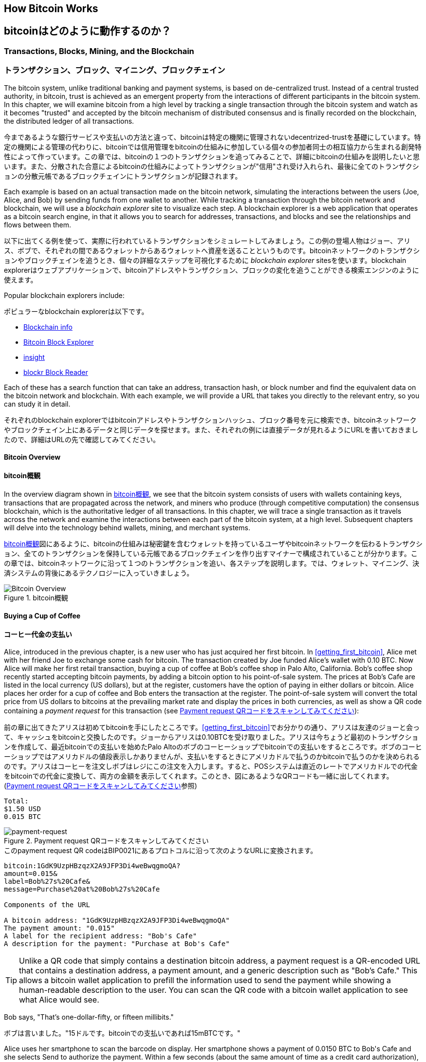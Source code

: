 [[ch02_bitcoin_overview]]
== How Bitcoin Works
== bitcoinはどのように動作するのか？

=== Transactions, Blocks, Mining, and the Blockchain
=== トランザクション、ブロック、マイニング、ブロックチェイン

((("bitcoin","implementation of", id="ix_ch02-asciidoc0", range="startofrange")))The bitcoin system, unlike traditional banking and payment systems, is based on de-centralized trust. Instead of a central trusted authority, in bitcoin, trust is achieved as an emergent property from the interactions of different participants in the bitcoin system. In this chapter, we will examine bitcoin from a high level by tracking a single transaction through the bitcoin system and watch as it becomes "trusted" and accepted by the bitcoin mechanism of distributed consensus and is finally recorded on the blockchain, the distributed ledger of all transactions.

((("bitcoin","implementation of", id="ix_ch02-asciidoc0", range="startofrange")))今まであるような銀行サービスや支払いの方法と違って、bitcoinは特定の機関に管理されないdecentrized-trustを基礎にしています。特定の機関による管理の代わりに、bitcoinでは信用管理をbitcoinの仕組みに参加している個々の参加者同士の相互協力から生まれる創発特性によって作っています。この章では、bitcoinの１つのトランザクションを追ってみることで、詳細にbitcoinの仕組みを説明したいと思います。また、分散された合意によるbitcoinの仕組みによってトランザクションが"信用"され受け入れられ、最後に全てのトランザクションの分散元帳であるブロックチェインにトランザクションが記録されます。

Each example is based on an actual transaction made on the bitcoin network, simulating the interactions between the users (Joe, Alice, and Bob) by sending funds from one wallet to another. While tracking a transaction through the bitcoin network and blockchain, we will use a((("blockchain explorer websites"))) _blockchain explorer_ site to visualize each step. A blockchain explorer is a web application that operates as a bitcoin search engine, in that it allows you to search for addresses, transactions, and blocks and see the relationships and flows between them.

以下に出てくる例を使って、実際に行われているトランザクションをシミュレートしてみましょう。この例の登場人物はジョー、アリス、ボブで、それぞれの間であるウォレットからあるウォレットへ資産を送ることというものです。bitcoinネットワークのトランザクションやブロックチェインを追うとき、個々の詳細なステップを可視化するために((("blockchain explorer websites"))) _blockchain explorer_ sitesを使います。blockchain explorerはウェブアプリケーションで、bitcoinアドレスやトランザクション、ブロックの変化を追うことができる検索エンジンのように使えます。

Popular blockchain explorers include: ((("blockchain.info website")))((("blockexplorer.com")))((("blockr.io website")))((("insight.bitpay.com")))

ポピュラーなblockchain explorerは以下です。((("blockchain.info website")))((("blockexplorer.com")))((("blockr.io website")))((("insight.bitpay.com")))

* http://blockchain.info[Blockchain info]
* http://blockexplorer.com[Bitcoin Block Explorer]
* http://insight.bitpay.com[insight]
* http://blockr.io[blockr Block Reader]

Each of these has a search function that can take an address, transaction hash, or block number and find the equivalent data on the bitcoin network and blockchain. With each example, we will provide a URL that takes you directly to the relevant entry, so you can study it in detail.

それぞれのblockchain explorerではbitcoinアドレスやトランザクションハッシュ、ブロック番号を元に検索でき、bitcoinネットワークやブロックチェイン上にあるデータと同じデータを探せます。また、それぞれの例には直接データが見れるようにURLを書いておきましたので、詳細はURLの先で確認してみてください。


==== Bitcoin Overview
==== bitcoin概観

In the overview diagram shown in <<bitcoin-overview>>, we see that the bitcoin system consists of users with wallets containing keys, transactions that are propagated across the network, and miners who produce (through competitive computation) the consensus blockchain, which is the authoritative ledger of all transactions. In this chapter, we will trace a single transaction as it travels across the network and examine the interactions between each part of the bitcoin system, at a high level. Subsequent chapters will delve into the technology behind wallets, mining, and merchant systems. 

<<bitcoin-overview>>図にあるように、bitcoinの仕組みは秘密鍵を含むウォレットを持っているユーザやbitcoinネットワークを伝わるトランザクション、全てのトランザクションを保持している元帳であるブロックチェインを作り出すマイナーで構成されていることが分かります。この章では、bitcoinネットワークに沿って１つのトランザクションを追い、各ステップを説明します。では、ウォレット、マイニング、決済システムの背後にあるテクノロジーに入っていきましょう。

[[bitcoin-overview]]
.Bitcoin overview
.bitcoin概観
image::images/msbt_0201.png["Bitcoin Overview"]

[[cup_of_coffee]]
==== Buying a Cup of Coffee
==== コーヒー代金の支払い

((("transactions", id="ix_ch02-asciidoc1", range="startofrange")))((("transactions","simple example of", id="ix_ch02-asciidoc2", range="startofrange")))Alice, introduced in the previous chapter, is a new user who has just acquired her first bitcoin. In <<getting_first_bitcoin>>, Alice met with her friend Joe to exchange some cash for bitcoin. The transaction created by Joe funded Alice's wallet with 0.10 BTC. Now Alice will make her first retail transaction, buying a cup of coffee at Bob's coffee shop in Palo Alto, California. Bob's coffee shop recently started accepting bitcoin payments, by adding a bitcoin option to his point-of-sale system. The prices at Bob's Cafe are listed in the local currency (US dollars), but at the register, customers have the option of paying in either dollars or bitcoin. Alice places her order for a cup of coffee and Bob enters the transaction at the register. The point-of-sale system will convert the total price from US dollars to bitcoins at the prevailing market rate and display the prices in both currencies, as well as show a QR code containing a _payment request_ for this transaction (see <<payment-request-QR>>):

((("transactions", id="ix_ch02-asciidoc1", range="startofrange")))((("transactions","simple example of", id="ix_ch02-asciidoc2", range="startofrange")))前の章に出てきたアリスは初めてbitcoinを手にしたところです。<<getting_first_bitcoin>>でお分かりの通り、アリスは友達のジョーと会って、キャッシュをbitcoinと交換したのです。ジョーからアリスは0.10BTCを受け取りました。アリスは今ちょうど最初のトランザクションを作成して、最近bitcoinでの支払いを始めたPalo Altoのボブのコーヒーショップでbitcoinでの支払いをするところです。ボブのコーヒーショップではアメリカドルの値段表示しかありませんが、支払いをするときにアメリカドルで払うのかbitcoinで払うのかを決められるのです。アリスはコーヒーを注文しボブはレジにこの注文を入力します。すると、POSシステムは直近のレートでアメリカドルでの代金をbitcoinでの代金に変換して、両方の金額を表示してくれます。このとき、図にあるようなQRコードも一緒に出してくれます。(<<payment-request-QR>>参照)


----
Total:
$1.50 USD
0.015 BTC
----

[[payment-request-QR]]
.Payment request QR code (Hint: Try to scan this!)
.Payment request QRコードをスキャンしてみてください
image::images/msbt_0202.png["payment-request"]

[[payment-request-URL]]
.The payment request QR code encodes the following URL, defined in BIP0021:
.このpayment request QR codeはBIP0021にあるプロトコルに沿って次のようなURLに変換されます。 
----
bitcoin:1GdK9UzpHBzqzX2A9JFP3Di4weBwqgmoQA?
amount=0.015&
label=Bob%27s%20Cafe&
message=Purchase%20at%20Bob%27s%20Cafe

Components of the URL 

A bitcoin address: "1GdK9UzpHBzqzX2A9JFP3Di4weBwqgmoQA"
The payment amount: "0.015"
A label for the recipient address: "Bob's Cafe"
A description for the payment: "Purchase at Bob's Cafe"
----


[TIP]
====
((("QR codes","payment requests as")))Unlike a QR code that simply contains a destination bitcoin address, a payment request is a QR-encoded URL that contains a destination address, a payment amount, and a generic description such as "Bob's Cafe." This allows a bitcoin wallet application to prefill the information used to send the payment while showing a human-readable description to the user. You can scan the QR code with a bitcoin wallet application to see what Alice would see. 
====

Bob says, "That's one-dollar-fifty, or fifteen millibits."

ボブは言いました。"15ドルです。bitcoinでの支払いであれば15mBTCです。"

Alice uses her smartphone to scan the barcode on display. Her smartphone shows a payment of +0.0150 BTC+ to +Bob's Cafe+ and she selects +Send+ to authorize the payment. Within a few seconds (about the same amount of time as a credit card authorization), Bob would see the transaction on the register, completing the transaction.

アリスがスマートフォンを使って表示されているQRコードをスキャンすると、スマートフォンに0.0150BTCと表示され支払いをするのに彼女は"送る"ボタンを押しました。数秒後レジにトランザクションが表示されボブはトランザクションの完了を確認しました(処理時間はクレジットカードでの承認に必要な時間と同じくらいです)。

In the following sections we will examine this transaction in more detail, see how Alice's wallet constructed it, how it was propagated across the network, how it was verified, and finally, how Bob can spend that amount in subsequent transactions.

この後の節では、もっと詳細にトランザクションの内容を説明し、アリスのウォレットがどのようにしてトランザクションを実行したのか、トランザクション情報はどのようにしてbitcoinネットワークに流れ、どのように検証されたのか、送られたbitcoinをボブは次回どのように使うことができるのか、を見ていきます。

[NOTE]
====
The bitcoin network can transact in fractional values, e.g., from milli-bitcoins (1/1000th of a bitcoin) down to 1/100,000,000th of a bitcoin, which is known as a((("satoshis","defined"))) satoshi.  Throughout this book we’ll use the term “bitcoin” to refer to any quantity of bitcoin currency, from the smallest unit (1 satoshi) to the total number (21,000,000) of all bitcoins that will ever be mined.(((range="endofrange", startref="ix_ch02-asciidoc2"))) 
====


=== Bitcoin Transactions
=== bitcoinトランザクション

((("transactions","defined")))In simple terms, a transaction tells the network that the owner of a number of bitcoins has authorized the transfer of some of those bitcoins to another owner. The new owner can now spend these bitcoins by creating another transaction that authorizes transfer to another owner, and so on, in a chain of ownership. 

((("transactions","defined")))シンプルに言って、トランザクションとはbitcoinの所有者が他の人にbitcoinを送ったことを認めたことをbitcoinネットワークに示すことです。このためそのbitcoinを受け取った新しい所有者が受け取ったbitcoinを使うには、新しい所有者が他の人にbitcoinを送ったことを認めたことを示す別のトランザクションを作らなければいけません。

Transactions are like lines in a double-entry bookkeeping ledger. ((("inputs, defined")))In simple terms, each transaction contains one or more "inputs," which are debits against a bitcoin account. ((("outputs, defined")))On the other side of the transaction, there are one or more "outputs," which are credits added to a bitcoin account. The inputs and outputs (debits and credits) do not necessarily add up to the same amount. Instead, outputs add up to slightly less than inputs and the difference represents an implied "transaction fee," which is a small payment collected by the miner who includes the transaction in the ledger. A bitcoin transaction is shown as a bookkeeping ledger entry in <<transaction-double-entry>>. 

トランザクションは複式簿記の個々の取引行のようなものです。((("inputs, defined")))簡単に言えば、それぞれのトランザクションは１個または複数の"インプット"を持っているため、トランザクションにはbitcoinアドレスの借り方にこの"インプット"が記載されています。((("outputs, defined")))また、それぞれのトランザクションは１個または複数の"アウトプット"を持っているため、トランザクションにはbitcoinアドレスの貸し方に"アウトプット"が記載されています。インプットとアウトプット(それぞれ借り方と貸し方)は同じ額になるようにならず、わずかにインプットのほうが大きいようになります。この差が取引手数料であり、元帳の中にあるトランザクションからマイナーがかき集めたものです。<<transaction-double-entry>>図には、bitcoinトランザクションを簿記的に書いてあります。

The transaction also contains proof of ownership for each amount of bitcoin (inputs) whose value is transferred, in the form of a digital signature from the owner, which can be independently validated by anyone. In bitcoin terms, "spending" is signing a transaction that transfers value from a previous transaction over to a new owner identified by a bitcoin address. 

トランザクションはそれぞれのトランザクションの所有権証明としての面も含んでいます。この所有権証明はデジタル署名の形になっており、このデジタル署名は所有者とは独立に誰か他の人によって検証されるようになっています。ビットコイン用語で、"bitcoinを使う"とはトランザクションに署名することです。


[TIP]
====
_Transactions_ move value from _transaction inputs_ to _transaction outputs_. An input is where the coin value is coming from, usually a previous transaction's output. A transaction output assigns a new owner to the value by associating it with a key. The destination key is called an _encumbrance_. It imposes a requirement for a signature for the funds to be redeemed in future transactions. Outputs from one transaction can be used as inputs in a new transaction, thus creating a chain of ownership as the value is moved from address to address (see <<blockchain-mnemonic>>). 
====

[[transaction-double-entry]]
.Transaction as double-entry bookkeeping 
.複式簿記としてのトランザクション
image::images/msbt_0203.png["Transaction Double-Entry"]

[[blockchain-mnemonic]]
.A chain of transactions, where the output of one transaction is the input of the next transaction
image::images/msbt_0204.png["Transaction chain"]

Alice's payment to Bob's Cafe uses a previous transaction as its input. In the previous chapter Alice received bitcoin from her friend Joe in return for cash. That transaction has a number of bitcoins locked (encumbered) against Alice's key. Her new transaction to Bob's Cafe references the previous transaction as an input and creates new outputs to pay for the cup of coffee and receive change. The transactions form a chain, where the inputs from the latest transaction correspond to outputs from previous transactions. Alice's key provides the signature that unlocks those previous transaction outputs, thereby proving to the bitcoin network that she owns the funds. She attaches the payment for coffee to Bob's address, thereby "encumbering" that output with the requirement that Bob produces a signature in order to spend that amount. This represents a transfer of value between Alice and Bob. This chain of transactions, from Joe to Alice to Bob, is illustrated in <<blockchain-mnemonic>>.

ボブのコーヒーショップでのアリスの支払いでは、前のジョーからのトランザクションをこのトランザクションのインプットに使います。前の章で、アリスはキャッシュと引き換えにジョーからbitcoinを受け取りました。このトランザクションはアリスの秘密鍵でロックされています。アリスからボブへの新しいトランザクションは、ジョーからアリスへの前のトランザクションの内容を参照することで新しいトランザクションのインプットを作り、コーヒー代の支払いとおつりの受け取りのトランザクションアウトプットを作成します。トランザクションはチェインの形を取っていて、最新のトランザクションのインプットは前のトランザクションのアウトプットに対応しています。アリスの秘密鍵は前のトランザクションのアウトプットを解錠し、それによってこのアウトプットにある資金がアリスのものであるとbitcoinネットワークに示すのです。アリスは支払い記録を新しいトランザクションのアウトプットに付け、このアウトプットはボブが生成したデジタル署名で守られることになります。これによりこれが価値の転送がアリスとボブの間のものであるということを証明しています。<<blockchain-mnemonic>>図がこのトランザクションの連鎖を説明しています。????


==== Common Transaction Forms
==== トランザクション形式

((("transactions","common forms of", id="ix_ch02-asciidoc3", range="startofrange")))The most common form of transaction is a simple payment from one address to another, which often includes some "change" returned to the original owner. This type of transaction has one input and two outputs and is shown in <<transaction-common>>.

((("transactions","common forms of", id="ix_ch02-asciidoc3", range="startofrange")))よくあるトランザクションの形式は１つのbitcoinアドレスからもう１つのbitcoinアドレスへという形式をしており、通常送り元に戻されるおつりも含まれます。このタイプのトランザクションは１つのインプットと２つのアウトプットを持っていて、<<transaction-common>>図のようなものです。

[[transaction-common]]
.Most common transaction
.よくあるトランザクション
image::images/msbt_0205.png["Common Transaction"]

Another common form of transaction is one that aggregates several inputs into a single output (see <<transaction-aggregating>>). This represents the real-world equivalent of exchanging a pile of coins and currency notes for a single larger note. Transactions like these are sometimes generated by wallet applications to clean up lots of smaller amounts that were received as change for payments.

別のトランザクション形式は、いくつかのインプットを集めて１つのアウトプットにまとめる形です。(<<transaction-aggregating>>を見てください)。これは現実にあるコインや紙幣をまとめて大きな紙幣にするトランザクションと同じです。これらのトランザクションは、ときどきウォレットで作られます。おつりとして受け取った小さな額をまとめるためです。

[[transaction-aggregating]]
.Transaction aggregating funds
.集約型トランザクション
image::images/msbt_0206.png["Aggregating Transaction"]

Finally, another transaction form that is seen often on the bitcoin ledger is a transaction that distributes one input to multiple outputs representing multiple recipients (see <<transaction-distributing>>). This type of transaction is sometimes used by commercial entities to distribute funds, such as when processing payroll payments to multiple employees.(((range="endofrange", startref="ix_ch02-asciidoc3")))

もう１つの別のトランザクションの形式は１つのインプットを複数のアウトプットに分けて複数の受取人に使う場合です(<<transaction-distributing>>参照)。このタイプのトランザクションは、企業内での給与の支払いでときどき使われます。(((range="endofrange", startref="ix_ch02-asciidoc3")))

[[transaction-distributing]]
.Transaction distributing funds
.分散型トランザクション
image::images/msbt_0207.png["Distributing Transaction"]

=== Constructing a Transaction
=== トランザクションの構築

((("transactions","constructing", id="ix_ch02-asciidoc4", range="startofrange")))Alice's wallet application contains all the logic for selecting appropriate inputs and outputs to build a transaction to Alice's specification. Alice only needs to specify a destination and an amount and the rest happens in the wallet application without her seeing the details. ((("offline transactions")))Importantly, a wallet application can construct transactions even if it is completely offline. Like writing a check at home and later sending it to the bank in an envelope, the transaction does not need to be constructed and signed while connected to the bitcoin network. It only has to be sent to the network eventually for it to be executed.

((("transactions","constructing", id="ix_ch02-asciidoc4", range="startofrange")))アリスのウォレットで、適切なインプットとアウトプットを選ぶ処理はすでに実装されています。アリスが決めなければいけないのは、どこに送るかということと、いくら送るかということだけで、残りはウォレットが自動的に実行してくれます。((("offline transactions")))重要なこととして、ウォレットはネットワークに繋がっていなくてもトランザクションを組むことができます。ちょうど小切手だけ家で書いておいてあとで銀行に送るように、bitcoinネットワークに繋がっているときに作られたり署名されたりするわけではないのです。最終的に送られればいいだけです。


==== Getting the Right Inputs
==== 正しいインプットをどのように得るか

((("transactions","inputs, getting", id="ix_ch02-asciidoc5", range="startofrange")))Alice's wallet application will first have to find inputs that can pay for the amount she wants to send to Bob. Most wallet applications keep a small database of "unspent transaction outputs" that are locked (encumbered) with the wallet's own keys. Therefore, Alice's wallet would contain a copy of the transaction output from Joe's transaction, which was created in exchange for cash (see <<getting_first_bitcoin>>). A bitcoin wallet application that runs as a full-index client actually contains a copy of every unspent output from every transaction in the blockchain. This allows a wallet to construct transaction inputs as well as quickly verify incoming transactions as having correct inputs. However, because a full-index client takes up a lot of disk space, most user wallets run "lightweight" clients that track only the user's own unspent outputs. 

((("transactions","inputs, getting", id="ix_ch02-asciidoc5", range="startofrange")))アリスのウォレットはインプットを最初に探します。というのは、ボブに送ることができる額がウォレットにあるかを確認しなければいけないためです。ほとんどのウォレットは未使用トランザクションアウトプットを保持するデータベースを持っていて、ウォレットの秘密鍵でロックされています。アリスのウォレットはジョーから送金された時のアウトプットのコピーを持っています(<<getting_first_bitcoin>>参照)。full-indexを持っているbitcoinウォレットは、ブロックチェインにある全てのトランザクションのアウトプットのコピーを実際持っています。これはウォレットがトランザクションインプットを作成するとともにすばやく支払える額の未使用アウトプットがあるかどうかを確認するためです。しかし、full-indexウォレットは多くのデータ容量を持っている必要があるため、ほとんどのウォレットは軽量ウォレットというウォレットの所有者の未使用アウトプットのみを保持しているものになっています。

((("wallets","blockchain storage in")))If the wallet application does not maintain a copy of unspent transaction outputs, it can query the bitcoin network to retrieve this information, using a variety of APIs available by different providers or by asking a full-index node using the bitcoin JSON RPC API. <<example_2-1>> shows a RESTful API request, constructed as an HTTP GET command to a specific URL. This URL will return all the unspent transaction outputs for an address, giving any application the information it needs to construct transaction inputs for spending. We use the simple command-line HTTP client((("cURL HTTP client"))) _cURL_ to retrieve the response.

((("wallets","blockchain storage in")))もしウォレットが未使用アウトプットのコピーを保持していない場合、この情報を取得するためにbitcoinネットワークに聞きに行くことができます。この場合いろいろな種類のAPIを通して聞きに行ったり、full-indexを持っているnodeにJSON RPC APIを通して聞きに行ったりということができます。<<example_2-1>>はRESTfull APIを使って聞きに行ったものです。RESTful APIというのは特定のURLに対してHTTP GETコマンドを発行して情報を得るための仕組みです。このURLは、あるbitcoinアドレスが持っている未使用トランザクションアウトプットを全て返します。そして、この情報を元にウォレットはトランザクションインプットを作成します。以下では、((("cURL HTTP client"))) _cURL_ というRESTful APIを使うためのシンプルなコマンドを使っています。

[[example_2-1]]
.Look up all the unspent outputs for Alice's bitcoin address
====
[source,bash]
----
$ curl https://blockchain.info/unspent?active=1Cdid9KFAaatwczBwBttQcwXYCpvK8h7FK
----
====

[[example_2-2]]
.Response to the lookup
====
[source,json]
----
{
 
	"unspent_outputs":[

		{
			"tx_hash":"186f9f998a5...2836dd734d2804fe65fa35779",
			"tx_index":104810202,
			"tx_output_n": 0,	
			"script":"76a9147f9b1a7fb68d60c536c2fd8aeaa53a8f3cc025a888ac",
			"value": 10000000,
			"value_hex": "00989680",
			"confirmations":0
		}
  
	]
}
----
====

The response in <<example_2-2>> shows one unspent output (one that has not been redeemed yet) under the ownership of Alice's address +1Cdid9KFAaatwczBwBttQcwXYCpvK8h7FK+. The response includes the reference to the transaction in which this unspent output is contained (the payment from Joe) and its value in satoshis, at 10 million, equivalent to 0.10 bitcoin. With this information, Alice's wallet application can construct a transaction to transfer that value to new owner addresses.

<<example_2-2>>にある通りRESTful APIから返ってきたresponseには１つの未使用アウトプットがあります。これは、アリスのbitcoinアドレス 1Cdid9KFAaatwczBwBttQcwXYCpvK8h7FK が所有しているものです。このresponseにはトランザクションの詳細が載っていて、未使用アウトプットがsatoshiという単位(100万satoshiが0.10bitcoinと同価値)で書かれています。この情報を元に、アリスのウォレットは他のbitcoinアドレスに送るためのトランザクションを作ることができるのです。

[TIP]
====
View the http://bit.ly/1tAeeGr[transaction from Joe to Alice].
====

As you can see, Alice's wallet contains enough bitcoins in a single unspent output to pay for the cup of coffee. Had this not been the case, Alice's wallet application might have to "rummage" through a pile of smaller unspent outputs, like picking coins from a purse until it could find enough to pay for coffee. In both cases, there might be a need to get some change back, which we will see in the next section, as the wallet application creates the transaction outputs (payments).(((range="endofrange", startref="ix_ch02-asciidoc5")))

今まで見てきたように、アリスのウォレットはコーヒーの代金を払うのに十分な１つの未使用アウトプットを持っていることが分かります。この場合は１つの未使用アウトプットでしたがそうでなければ、アリスのウォレットはもっと小さい未使用アウトプットをかき集めないといけないかもしれません。ちょうど財布の中からコインを１つずつ取り出してコーヒーの支払いができる額になるまでごそごそ探すように。いずれの場合でも、ウォレットがトランザクションアウトプットを作成するときにおつりをアリスに戻す必要があるかもしれません。(((range="endofrange", startref="ix_ch02-asciidoc5")))


==== Creating the Outputs
==== アウトプットの作成

((("transactions","outputs, creating")))A transaction output is created in the form of a script that creates an encumbrance on the value and can only be redeemed by the introduction of a solution to the script. In simpler terms, Alice's transaction output will contain a script that says something like, "This output is payable to whoever can present a signature from the key corresponding to Bob's public address." Because only Bob has the wallet with the keys corresponding to that address, only Bob's wallet can present such a signature to redeem this output. Alice will therefore "encumber" the output value with a demand for a signature from Bob. 

((("transactions","outputs, creating")))トランザクションアウトプットはscriptの形で作成されます。このscriptというのは、the valueを暗号化したものであり、scriptは解法を使うことでのみ解除されます。??? より簡単に言うと、このscriptは「このアウトプットはボブのpublicアドレスに対応した秘密鍵から作成された署名を送れる方ならどなたにでも支払いができます」というようなことを言っています。ボブだけがボブのpublicアドレスに対応した秘密鍵を保持しているウォレットを持っているので、ボブのウォレットだけがこのアウトプットを復号するさきほどの署名を送れるのです。よって、アリスはアウトプットを復号しようとしてもボブの署名を要求されてしまい邪魔されてしまいます。

This transaction will also include a second output, because Alice's funds are in the form of a 0.10 BTC output, too much money for the 0.015 BTC cup of coffee. Alice will need 0.085 BTC in change. Alice's change payment is created _by Alice's wallet_ in the very same transaction as the payment to Bob. Essentially, Alice's wallet breaks her funds into two payments: one to Bob, and one back to herself. She can then use the change output in a subsequent transaction, thus spending it later. 

このトランザクションはまたおつりという２つ目のアウトプットも含んでいます。というのは、アリスの資産は0.10BTCになっていて、この金額はコーヒー一杯の金額0.015BTCよりも大きい金額だからです。このためアリスは、0.085BTCのおつりを受け取ることになります。アリスへのおつりの支払い処理は、アリスのウォレットによってボブへの支払い処理と一緒に作られます。アリスのウォレットは彼女の資産を２つの支払い処理に分けて行います。１つは、ボブへのもの、もう１つは彼女自身へのものです。彼女は次のトランザクションのときにおつりのアウトプットを使うことができます。のちほどこのアウトプットを使用することになります。

Finally, for the transaction to be processed by the network in a timely fashion, Alice's wallet application will add a small fee. This is not explicit in the transaction; it is implied by the difference between inputs and outputs. If instead of taking 0.085 in change, Alice creates only 0.0845 as the second output, there will be 0.0005 BTC (half a millibitcoin) left over. The input's 0.10 BTC is not fully spent with the two outputs, because they will add up to less than 0.10. The resulting difference is the _transaction fee_ that is collected by the miner as a fee for including the transaction in a block and putting it on the blockchain ledger.

最終的に、bitcoinネットワークでトランザクションが処理される直前に、アリスのウォレットは少ない手数料を加えます。これは支払いのときに明示的に表示されるのではなく、トランザクションでのインプットとアウトプットとの差額として暗に表示されます。おつりとして0,085BTCを得る代わりにアリスは0.0845BTCだけをおつりとしてアウトプットを得るとすると、0.0005BTC(1mBTCの半分)が残ることになります。インプットとしての0.10BTCは完全に２つのアウトプットに分けられるのではないのです。アウトプットを全て足したとき0.10BTCよりも小さいからです。この差額は、マイナーがブロックにトランザクションを含めて、ブロックチェインにトランザクションを組み込むときに集められ取引手数料となります。

The resulting transaction can be seen using a blockchain explorer web application, as shown in <<transaction-alice>>.

この行われたトランザクションは、<<transaction-alice>>にある通り、blockchain explorerに見ることができます。

[[transaction-alice]]
.Alice's transaction to Bob's Cafe
image::images/msbt_0208.png["Alice Coffee Transaction"]

[[transaction-alice-url]]
[TIP]
====
View the http://bit.ly/1u0FIGs[transaction from Alice to Bob's Cafe].
====

==== Adding the Transaction to the Ledger
==== トランザクションを元帳にどうやって取り込むか

((("transactions","adding to ledger")))The transaction created by Alice's wallet application is 258 bytes long and contains everything necessary to confirm ownership of the funds and assign new owners. Now, the transaction must be transmitted to the bitcoin network where it will become part of the distributed ledger (the blockchain). In the next section we will see how a transaction becomes part of a new block and how the block is "mined." Finally, we will see how the new block, once added to the blockchain, is increasingly trusted by the network as more blocks are added.

((("transactions","adding to ledger")))アリスのウォレットで作られるトランザクションは258バイトで、資産の所有者を確認し新しい所有者を割り当てるのに必要な全てがここに含まれています。今、トランザクションは分散元帳であるブロックチェインの一部になるためにbitcoinネットワークに送信されなければいけません。この節では、どのようにトランザクションが新しいブロックの一部になるのか、どのようにブロックが "マイニング" されるのか、を確認していきます。そして、ブロックチェインに加えられた新しいブロックの信用が、さらに多くのブロックがブロックチェインに加えられることでどのようにますます大きくなっていくのかを見ていきます。


===== Transmitting the transaction
===== トランザクションのbitcoinネットワークへの送信

((("transactions","transmitting")))((("transmitting transactions")))Because the transaction contains all the information necessary to process, it does not matter how or where it is transmitted to the bitcoin network. The bitcoin network is a peer-to-peer network, with each bitcoin client participating by connecting to several other bitcoin clients. The purpose of the bitcoin network is to propagate transactions and blocks to all participants. 

((("transactions","transmitting")))((("transmitting transactions")))トランザクションはブロックチェインに取り込まれるために必要な情報を全て持っているため、どのように、またどこでそれがbitcoinネットワークに送信されるかは問題ではありません。bitcoinネットワークはpeer-to-peerネットワークであり、個々のbitcoinクライアントがいくつかの他のbitcoinクライアントとコネクトしてbitcoinネットワークに参加しています。bitcoinネットワークの目的は、トランザクションとブロックを全てのbitcoinクライアントに伝えて行くことなのです。

===== How it propagates
===== どのようにbitcoinネットワークを伝わって行くのか

((("transactions","propagating")))Alice's wallet application can send the new transaction to any of the other bitcoin clients it is connected to over any Internet connection: wired, WiFi, or mobile. Her bitcoin wallet does not have to be connected to Bob's bitcoin wallet directly and she does not have to use the Internet connection offered by the cafe, though both those options are possible, too. Any bitcoin network node (other client) that receives a valid transaction it has not seen before will immediately forward it to other nodes to which it is connected. Thus, the transaction rapidly propagates out across the peer-to-peer network, reaching a large percentage of the nodes within a few seconds. 

((("transactions","propagating")))アリスのウォレットは新しいトランザクションを、有線LANまたはWiFi、モバイルでインターネットに繋がっている任意の他のbitcoinクライアントに送信します。アリスのウォレットはボブのウォレットと直接繋がっている必要はなく、カフェが提供しているインターネットアクセスポイントを使う必要もないのです。有効なトランザクションを受け取ったbitcoinクライアントはすぐに繋がっている他のbitcoinクライアントにトランザクションを転送します。よって、このトランザクションは迅速にpeer-to-peerネットワークを伝わって行き、数秒以内にほとんどのbitcoinクライアントに到達します。


===== Bob's view
===== ボブの視点でみたときは

If Bob's bitcoin wallet application is directly connected to Alice's wallet application, Bob's wallet application might be the first node to receive the transaction. However, even if Alice's wallet sends the transaction through other nodes, it will reach Bob's wallet within a few seconds. Bob's wallet will immediately identify Alice's transaction as an incoming payment because it contains outputs redeemable by Bob's keys. Bob's wallet application can also independently verify that the transaction is well formed, uses previously unspent inputs, and contains sufficient transaction fees to be included in the next block. At this point Bob can assume, with little risk, that the transaction will shortly be included in a block and confirmed. 

ボブのウォレットが直接アリスのウォレットと繋がっている場合は、ボブのウォレットはトランザクションを一番最初に伝えられるbitcoinクライアントとして受け取るかもしれません。しかし、たとえアリスのウォレットが他のbitcoinクライアントを通してトランザクションを送ったとしても、トランザクションは数秒以内にボブのウォレットに到達するでしょう。ボブのウォレットはすぐにアリスのトランザクションをボブへの支払いであると認識します。というのは、このトランザクションはボブの秘密鍵で復号できるアウトプットになっているからです。ボブのウォレットはまたボブの秘密鍵での復号と独立にこのトランザクションが正規の形式であるどうか、未使用インプットを使っているかどうか、次のブロックに入る十分な取引手数料を含んでいるかどうか、を確認します。????? この時点で、ボブはこのトランザクションがブロックに含められ検証された状態であることを、小さいリスクとして短期間だけ仮定しています。

[TIP]
====
((("transactions","accepting without confirmations")))A common misconception about bitcoin transactions is that they must be "confirmed" by waiting 10 minutes for a new block, or up to 60 minutes for a full six confirmations. Although confirmations ensure the transaction has been accepted by the whole network, such a delay is unnecessary for small-value items such as a cup of coffee. A merchant may accept a valid small-value transaction with no confirmations, with no more risk than a credit card payment made without an ID or a signature, as merchants routinely accept today.(((range="endofrange", startref="ix_ch02-asciidoc4")))(((range="endofrange", startref="ix_ch02-asciidoc1")))
====

=== Bitcoin Mining
=== bitcoinマイニング

((("mining","blockchains")))The transaction is now propagated on the bitcoin network. It does not become part of the shared ledger (the _blockchain_) until it is verified and included in a block by a process called _mining_. See <<ch8>> for a detailed explanation. 

((("mining","blockchains")))今、トランザクションはbitcoinネットワークに伝えられました。しかし、マイニングと呼ばれるプロセスを通して検証されブロックに取り込まれるまで、共有されている元帳であるブロックチェインの一部になることはできません。詳細については<<ch8>>を参照してください。

The bitcoin system of trust is based on computation. Transactions are bundled into _blocks_, which require an enormous amount of computation to prove, but only a small amount of computation to verify as proven. The mining process serves two purposes in bitcoin:

信用というbitcoinの仕組みは、計算によって成り立っています。トランザクションはブロックの中に取り込まれますが、取り込まれるためには膨大な計算をしなければいけません。しかし、取り込まれていることを確認するするのにはわずかな計算しか必要ありません。???? このマイニングは、以下の２つのプロセスによって行われます。

* Mining creates new bitcoins in each block, almost like a central bank printing new money. The amount of bitcoin created per block is fixed and diminishes with time.
* Mining creates trust by ensuring that transactions are only confirmed if enough computational power was devoted to the block that contains them. More blocks mean more computation, which means more trust. 

* マイニングはそれぞれのブロックの中に新しいbitcoinを作り出します。これはあたかも中央銀行が新しいお金を印刷するようなものです。作り出されるbitcoinの量はブロックごとに決められており、時間とともに減少していきます。
* マイニングは、十分な計算量がブロックにつぎ込まれた場合のみトランザクションが検証されたことを保証し信用を作り出します。多くのブロックの信用のためには多くの計算が必要であり、この多くの計算が信用を意味します。


A good way to describe mining is like a giant competitive game of sudoku that resets every time someone finds a solution and whose difficulty automatically adjusts so that it takes approximately 10 minutes to find a solution. Imagine a giant sudoku puzzle, several thousand rows and columns in size. If I show you a completed puzzle you can verify it quite quickly. However, if the puzzle has a few squares filled and the rest are empty, it takes a lot of work to solve! The difficulty of the sudoku can be adjusted by changing its size (more or fewer rows and columns), but it can still be verified quite easily even if it is very large. The "puzzle" used in bitcoin is based on a cryptographic hash and exhibits similar characteristics: it is asymmetrically hard to solve but easy to verify, and its difficulty can be adjusted.

マイニングを表すいい方法として、誰かが解法を見つけるごとにリセットされて、約10分間で解けるように難しさが自動的に調整されるような巨大な数独を考えると分かりやすいです。巨大な数独パズルを創造してみてください。数千の行と列を持つような巨大なものです。もし私があなたに完成したパズルを見せたら、完成しているかどうかを確認するのは短時間でできます。しかし、もしパズルがある部分だけ完成していて他が全て空欄であれば、解くためにとても多くの時間がかかってしまいます。数独の難しさは、行や列の数を増やしたり減らしたりすることで調整することができます。しかし、たとえ巨大な行と列を持った数独だったとしてもまだ短時間で完成しているかどうかを確認できます。bitcoinで使っているこのようなパズルは、暗号化ハッシュをベースにしており、上記の数独と同じような特徴を持っています。同じような特徴とは、解法を見つけるのはとても大変なのに確認するのは簡単という非対称性と、難しさを調整できるという特徴です。

In <<user-stories>>, we introduced Jing, a computer engineering student in Shanghai. Jing is participating in the bitcoin network as a miner. Every 10 minutes or so, Jing joins thousands of other miners in a global race to find a solution to a block of transactions. Finding such a solution, the so-called proof of work, requires quadrillions of hashing operations per second across the entire bitcoin network. The algorithm for proof of work involves repeatedly hashing the header of the block and a random number with the SHA256 cryptographic algorithm until a solution matching a predetermined pattern emerges. The first miner to find such a solution wins the round of competition and publishes that block into the blockchain. 

<<user-stories>>で、上海にいるコンピュータエンジニアリングをやっている学生であるジンを紹介しました。ジンはマイナーとしてbitcoinネットワークに参加しています。ジンは解法を見つけようとしている全世界にいる数千人のマイナーとともに10分毎くらいに解法を見つけています。"proof of work"とよく呼ばれるこのような解法を見つけることは、秒間数千兆回のハッシュの生成処理を必要とします。"proof of work"とは、前もって決められたパターンに合う解法が現れるまで反復的にブロックのヘッダとランダム値をSHA256暗号化アルゴリズムでハッシュ化することです。そのような解法を最初に見つけたマイナーがそのブロックの勝者となり、解法を見つけたブロックをブロックチェインに組み込みます。

((("mining","profitability of")))Jing started mining in 2010 using a very fast desktop computer to find a suitable proof of work for new blocks. As more miners started joining the bitcoin network, the difficulty of the problem increased rapidly. Soon, Jing and other miners upgraded to more specialized hardware, such as high-end dedicated graphical processing units (GPUs) cards such as those used in gaming desktops or consoles. At the time of this writing, the difficulty is so high that it is profitable only to mine with application-specific integrated circuits (ASIC), essentially hundreds of mining algorithms printed in hardware, running in parallel on a single silicon chip. Jing also joined a "mining pool," which much like a lottery pool allows several participants to share their efforts and the rewards. Jing now runs two USB-connected ASIC machines to mine for bitcoin 24 hours a day. He pays his electricity costs by selling the bitcoin he is able to generate from mining, creating some income from the profits. His computer runs a copy of bitcoind, the reference bitcoin client, as a backend to his specialized mining software.

((("mining","profitability of")))ジンが2010年にとても速いデスクトップコンピュータを使ってマイニングを始めました。さらに多くのマイナーがbitcoinネットワークに参加し始めるにつれて、解法を得る難しさはすごい速度で増していきました。すぐに、ジンとその他のマイナーはさらに特殊なハードウェア(ゲーム用デスクトップコンピュータで使われるハイエンドの専用グラフィック処理装置(GPUs)など)にアップグレードしていきました。この記事を書いている時点で、ASICという数百のマイニングアルゴリズムをハードウェアで組んだものを複数使い、それらを平行に処理させなければ解けないほど難しさは大きくなってしまっています。ジンは"マイニングプール"もやっていました。このマイニングプールは、何人かの参加者で解法を見つける作業を分担することで、解法を見つけたときに得られる報酬を参加者みんなで分けて受け取るという宝くじの共同購入のようなものです。今ジンは24時間マイニングを行うために２つのUSBに接続できるASICマシンを使っています。彼は電気代をマイニングで得たbitcoinを売ることで支払いながら、収益をあげています。彼のコンピュータ上ではbitcoin clientの１つの実装であるbitcoindのコピーを走らせています。????

=== Mining Transactions in Blocks
=== ブロック内のトランザクションのマイニング

((("mining","transactions in blocks")))((("transactions","mining in blocks")))A transaction transmitted across the network is not verified until it becomes part of the global distributed ledger, the blockchain. Every 10 minutes on average, miners generate a new block that contains all the transactions since the last block. New transactions are constantly flowing into the network from user wallets and other applications. As these are seen by the bitcoin network nodes, they get added to a temporary pool of unverified transactions maintained by each node. As miners build a new block, they add unverified transactions from this pool to a new block and then attempt to solve a very hard problem (a.k.a., proof of work) to prove the validity of that new block. The process of mining is explained in detail in <<mining>>.

((("mining","transactions in blocks")))((("transactions","mining in blocks")))bitcoinネットワークを通して送信されたトランザクションは、グローバルに分散した元帳であるブロックチェインの一部となるまで検証された状態にはなりません。平均10分毎にマイナーはまだブロックチェインに取り込まれていないトランザクションを含むブロックを生成します。新しいトランザクションは一定の速度でウォレットやその他のソフトウェアからbitcoinネットワークに流れ込んでいき、各bitcoinノードの中にあるまだ検証されていない一時的なトランザクションプールにどんどん加えられていきます。マイナーが新しいブロックを作り上げるとき、マイナーは新しいトランザクションをこのプールから引き出して新しいブロックに追加します。そして、新しいブロックの有効性を証明するのにとても難しいproof of workをやってみているのです。このマイニングプロセスは<<mining>>で説明されています。

Transactions are added to the new block, prioritized by the highest-fee transactions first and a few other criteria. Each miner starts the process of mining a new block of transactions as soon as he receives the previous block from the network, knowing he has lost that previous round of competition. He immediately creates a new block, fills it with transactions and the fingerprint of the previous block, and starts calculating the proof of work for the new block. Each miner includes a special transaction in his block, one that pays his own bitcoin address a reward of newly created bitcoins (currently 25 BTC per block). If he finds a solution that makes that block valid, he "wins" this reward because his successful block is added to the global blockchain and the reward transaction he included becomes spendable. Jing, who participates in a mining pool, has set up his software to create new blocks that assign the reward to a pool address. From there, a share of the reward is distributed to Jing and other miners in proportion to the amount of work they contributed in the last round. 

トランザクションは新しいブロックに追加されますが、この新しいブロックには処理される優先順位があり、マイニング手数料が最も高いであったり、他の２、３個の判断材料からこの優先順位は決定されます。やっていた解法探索の競争に負けると、それぞれのマイナーはbitcoinネットワークから前のブロックを受け取るやいなや新しいブロックのマイニングに取りかかります。???? マイナーはすぐに新しいブロックの箱を作り、それにトランザクションと前のブロックの指紋を入れて、新しいブロックに対してproof of workをし始めます。それぞれのマイナーは彼のブロックに特別なトランザクションを含めます。これは、彼のbitcoinアドレスに新たに作られたbitcoinの報酬を支払うトランザクションです(現在は１ブロックあたり25BTCです)。もし彼がブロックが有効であることを示す解法を見つけると、彼は報酬を勝ち取ります。彼が解法を見つけたブロックがグローバルなブロックチェインに追加され、彼が報酬を得るために含めたトランザクションが利用可能になるからです。マイニングプールに参加しているジンは、ジンのソフトウェアに報酬bitcoinを貯めておくbitcoinアドレスを登録しておき、そこから提供した計算量に比例して分けられた報酬がジンやその他のマイナーに配られます。

Alice's transaction was picked up by the network and included in the pool of unverified transactions. Because it had sufficient fees, it was included in a new block generated by Jing's mining pool. Approximately five minutes after the transaction was first transmitted by Alice's wallet, Jing's ASIC miner found a solution for the block and published it as block #277316, containing 419 other transactions. Jing's ASIC miner published the new block on the bitcoin network, where other miners validated it and started the race to generate the next block. 

アリスのトランザクションはbitcoinネットワークによって取り上げられ、そして、まだ検証されていないトランザクションのプールに放り込まれました。そのトランザクションは十分な手数料を含んでいたため、ジンのマイニングプールによって作り出された新しいブロックに入ることになりました。アリスのウォレットがトランザクションを最初に送信してから約５分間後に、ジンのASICマイナーがブロックの解法を見つけ、他の419個のトランザクションとともに#277316ブロックに組み込まれました。ジンのASICマイナーはbitcoinネットワーク上に新しいブロックを放出し、そのbitcoinネットワークでは他のマイナーがそれを検証し次のブロックを作り出し始めるレースがスタートしました。

You can see the block that includes https://blockchain.info/block-height/277316[Alice's transaction].

https://blockchain.info/block-height/277316[Alice's transaction]にこのブロックの情報を見に行くことができます。

A few minutes later, a new block, #277317, is mined by another miner. Because this new block is based on the previous block (#277316) that contained Alice's transaction, it added even more computation on top of that block, thereby strengthening the trust in those transactions. The block containing Alice's transaction is counted as one "confirmation" of that transaction. Each block mined on top of the one containing the transaction is an additional confirmation. As the blocks pile on top of each other, it becomes exponentially harder to reverse the transaction, thereby making it more and more trusted by the network. 

数分後に、新しいブロック #277317 はもう１人のマイナーによって掘り出されました。この新しいブロックはアリスのトランザクションを含んだ前のブロック #277316 を元にしているため、新しいブロックはもっとたくさんの計算量をブロックの先頭に追加しました。それによって、信用が増すのです。???? アリスのトランザクションを含んでいるこの新しいブロックは、検証１回とカウントされます。ブロックの先頭で掘り出されアリスのトランザクションを含んでいるそれぞれのブロックはさらなる検証になります。???? このブロックが積み重なるにつれて、指数関数的にトランザクションをやり直す反対取引が難しくなり、よってbitcoinネットワークによってさらに信用されることになるのです。

In the diagram in <<block-alice1>>  we can see block #277316, which contains Alice's transaction. Below it are 277,316 blocks (including block #0), linked to each other in a chain of blocks (blockchain) all the way back to block #0, known as the _genesis block_. Over time, as the "height" in blocks increases, so does the computation difficulty for each block and the chain as a whole. The blocks mined after the one that contains Alice's transaction act as further assurance, as they pile on more computation in a longer and longer chain. By convention, any block with more than six confirmations is considered irrevocable, because it would require an immense amount of computation to invalidate and recalculate six blocks. We will examine the process of mining and the way it builds trust in more detail in <<ch8>>.

<<block-alice1>>図にある通り、ブロック #277316 はアリスのトランザクションを含んでいることが分かります。ブロック #277316 の下には(#0を含めて)277316ブロックあり、起源ブロックとして知られる#0まで全てがブロックのチェインとして互いに繋がっているのです。時間が経つにつれ、ブロックの"height"が増えるとそれぞれのブロックとチェイン全体に含まれる計算量は大きくなっていきます。アリスのトランザクションが含まれたブロックのあとに掘り出されたブロックはさらなる保証としてなり、チェインが長くなればなるほどもっと計算量が積み重なることになります。慣習により、６回より多くの検証がされた任意のブロックは取り返しがつかないと考えられています。というのは、６個のブロックを無効化し再計算し直すためには膨大な計算量がかかるためです。マイニングのプロセスや信用を構築する方法を第８章でさらに詳しく説明します。

[[block-alice1]]
.Alice's transaction included in block #277316
image::images/msbt_0209.png["Alice's transaction included in a block"]

=== Spending the Transaction
=== トランザクションの使用

((("transactions","spending")))Now that Alice's transaction has been embedded in the blockchain as part of a block, it is part of the distributed ledger of bitcoin and visible to all bitcoin applications. Each bitcoin client can independently verify the transaction as valid and spendable. Full-index clients can track the source of the funds from the moment the bitcoins were first generated in a block, incrementally from transaction to transaction, until they reach Bob's address. Lightweight clients can do what is called a simplified payment verification (see <<spv_nodes>>) by confirming that the transaction is in the blockchain and has several blocks mined after it, thus providing assurance that the network accepts it as valid. 

((("transactions","spending")))今やアリスのトランザクションがブロックチェインに埋め込まれたため、分散されたbitcoin元帳の一部になり全てのbitcoinアプリケーションから参照ができるようになりました。それぞれのbitcoinクライアントは独自にトランザクションが有効で使用可能かを確認できます。full-indexクライアントはアリスが支払ったbitcoinが最初にブロック内に生成された瞬間からアリスの資産の軌跡を追うことができ、トランザクションを１個ずつ追っていくことで最終的にボブのアドレスまでたどり着きます。軽量クライアントは"simplified payment verification"(<<spv_nodes>>参照)と呼ばれるものを行うことができ、これはトランザクションがブロックチェインの中にあることや、ブロックチェインに含まれたあとに掘り出されたいくつかのブロックがあることをもって確認しています。よって、bitcoinネットワークがトランザクションが有効であると受け入れているという保証を提供しているのです。????

Bob can now spend the output from this and other transactions, by creating his own transactions that reference these outputs as their inputs and assign them new ownership. For example, Bob can pay a contractor or supplier by transferring value from Alice's coffee cup payment to these new owners. Most likely, Bob's bitcoin software will aggregate many small payments into a larger payment, perhaps concentrating all the day's bitcoin revenue into a single transaction. This would move the various payments into a single address, used as the store's general "checking" account. For a diagram of an aggregating transaction, see <<transaction-aggregating>>. 

ボブは、得たトランザクションアウトプットをインプットとして取り出し、それらを新しい所有者に割り振ることで今アリスからの得たアウトプットやその他のアウトプットを使うことができます。例えば、ボブはアリスから支払われたコーヒーの代金を新しい所有者に送ることによって契約者や供給者に対して支払いができるのです。よくあることとして、ボブのbitcoinソフトウェアは多くの小さな額の支払いをより大きい額の支払いにまとめあげ、おそらく一日ごとのbitcoin収入全てをまとめて１つのトランザクションに集約します。???? これはいろいろな支払いを店舗の"会計"口座として使われている１つのbitcoinアドレスに移しています。集約トランザクションの図は"Transaction aggregating funds"を参照してみてください。

As Bob spends the payments received from Alice and other customers, he extends the chain of transactions, which in turn are added to the global blockchain ledger for all to see and trust. Let's assume that Bob pays his web designer Gopesh in Bangalore for a new website page. Now the chain of transactions will look like <<block-alice2>>.(((range="endofrange", startref="ix_ch02-asciidoc0")))

ボブがアリスや他のお客さんから受け取った支払いを使うにつれて、ボブはトランザクションのチェインを拡げ、このトランザクションがブロックチェインに順々に追加されていくのです。ボブは新しいウェブページを作るためにバンガロールにいるウェブデザイナー Gopeshに支払いをすると考えてみましょう。トランザクションのチェインは<<block-alice2>>図のようになっています。(((range="endofrange", startref="ix_ch02-asciidoc0")))

[[block-alice2]]
.Alice's transaction as part of a transaction chain from Joe to Gopesh
image::images/msbt_0210.png["Alice's transaction as part of a transaction chain"]

